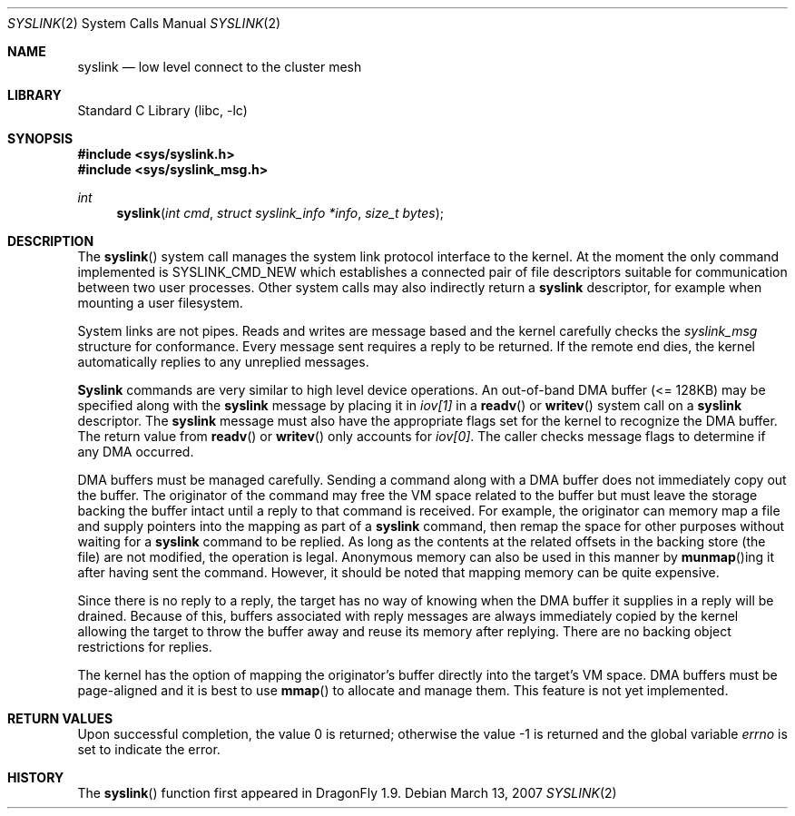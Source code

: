 .\" Copyright (c) 2007 The DragonFly Project.  All rights reserved.
.\"
.\" This code is derived from software contributed to The DragonFly Project
.\" by Matthew Dillon <dillon@backplane.com>
.\"
.\" Redistribution and use in source and binary forms, with or without
.\" modification, are permitted provided that the following conditions
.\" are met:
.\"
.\" 1. Redistributions of source code must retain the above copyright
.\"    notice, this list of conditions and the following disclaimer.
.\" 2. Redistributions in binary form must reproduce the above copyright
.\"    notice, this list of conditions and the following disclaimer in
.\"    the documentation and/or other materials provided with the
.\"    distribution.
.\" 3. Neither the name of The DragonFly Project nor the names of its
.\"    contributors may be used to endorse or promote products derived
.\"    from this software without specific, prior written permission.
.\"
.\" THIS SOFTWARE IS PROVIDED BY THE COPYRIGHT HOLDERS AND CONTRIBUTORS
.\" ``AS IS'' AND ANY EXPRESS OR IMPLIED WARRANTIES, INCLUDING, BUT NOT
.\" LIMITED TO, THE IMPLIED WARRANTIES OF MERCHANTABILITY AND FITNESS
.\" FOR A PARTICULAR PURPOSE ARE DISCLAIMED.  IN NO EVENT SHALL THE
.\" COPYRIGHT HOLDERS OR CONTRIBUTORS BE LIABLE FOR ANY DIRECT, INDIRECT,
.\" INCIDENTAL, SPECIAL, EXEMPLARY OR CONSEQUENTIAL DAMAGES (INCLUDING,
.\" BUT NOT LIMITED TO, PROCUREMENT OF SUBSTITUTE GOODS OR SERVICES;
.\" LOSS OF USE, DATA, OR PROFITS; OR BUSINESS INTERRUPTION) HOWEVER CAUSED
.\" AND ON ANY THEORY OF LIABILITY, WHETHER IN CONTRACT, STRICT LIABILITY,
.\" OR TORT (INCLUDING NEGLIGENCE OR OTHERWISE) ARISING IN ANY WAY OUT
.\" OF THE USE OF THIS SOFTWARE, EVEN IF ADVISED OF THE POSSIBILITY OF
.\" SUCH DAMAGE.
.\"
.\" $DragonFly: src/lib/libc/sys/syslink.2,v 1.11 2007/12/23 15:31:28 swildner Exp $
.\"
.Dd March 13, 2007
.Dt SYSLINK 2
.Os
.Sh NAME
.Nm syslink
.Nd low level connect to the cluster mesh
.Sh LIBRARY
.Lb libc
.Sh SYNOPSIS
.In sys/syslink.h
.In sys/syslink_msg.h
.Ft int
.Fn syslink "int cmd" "struct syslink_info *info" "size_t bytes"
.Sh DESCRIPTION
The
.Fn syslink
system call manages the system link protocol interface to the kernel.
At the moment the only command implemented is
.Dv SYSLINK_CMD_NEW
which
establishes a connected pair of file descriptors suitable for communication
between two user processes.
Other system calls may also indirectly return a
.Nm
descriptor, for example when mounting a user filesystem.
.Pp
System links are not pipes.
Reads and writes are message based and the kernel carefully checks the
.Vt syslink_msg
structure for conformance.
Every message sent requires a reply to be returned.
If the remote end dies, the kernel automatically replies to any unreplied
messages.
.Pp
.Nm Syslink
commands are very similar to high level device operations.
An out-of-band DMA buffer (<= 128KB) may be specified along with the
.Nm
message by placing it in
.Fa iov[1]
in a
.Fn readv
or
.Fn writev
system call on a
.Nm
descriptor.
The
.Nm
message must also have the appropriate flags set for the kernel to
recognize the DMA buffer.
The return value from
.Fn readv
or
.Fn writev
only accounts for
.Fa iov[0] .
The caller checks message flags to determine if any DMA occurred.
.Pp
DMA buffers must be managed carefully.
Sending a command along with a DMA buffer does not immediately copy out
the buffer.
The originator of the command may free the VM space related to the buffer
but must leave the storage backing the buffer intact until a reply to that
command is received.
For example, the originator can memory map a file and supply pointers into
the mapping as part of a
.Nm
command, then remap the space for other purposes without waiting for a
.Nm
command to be replied.
As long as the contents at the related offsets in the backing
store (the file) are not modified, the operation is legal.
Anonymous memory can also be used in this manner by
.Fn munmap Ns ing
it after having sent the command.
However, it should be noted that mapping memory can be quite expensive.
.Pp
Since there is no reply to a reply, the target has no way of knowing when
the DMA buffer it supplies in a reply will be drained.
Because of this, buffers associated with reply messages are always
immediately copied by the kernel allowing the target to throw the buffer
away and reuse its memory after replying.
There are no backing object restrictions for replies.
.Pp
The kernel has the option of mapping the originator's buffer directly into
the target's VM space.
DMA buffers must be page-aligned and it is best to use
.Fn mmap
to allocate and manage them.
This feature is not yet implemented.
.Sh RETURN VALUES
.Rv -std
.\".Sh SEE ALSO
.Sh HISTORY
The
.Fn syslink
function first appeared in
.Dx 1.9 .
